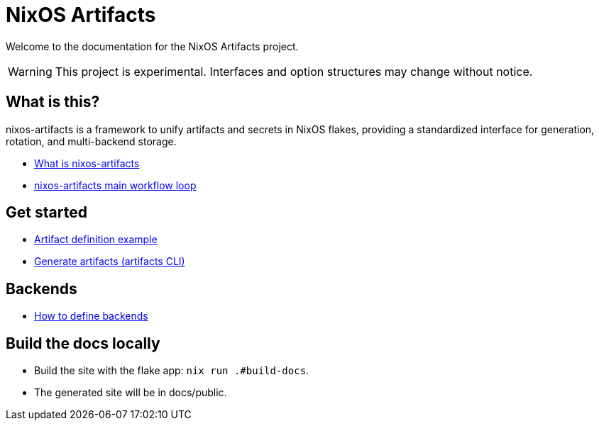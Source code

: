 = NixOS Artifacts
:page-role: index

Welcome to the documentation for the NixOS Artifacts project.

WARNING: This project is experimental. Interfaces and option structures may change without notice.

== What is this?

nixos-artifacts is a framework to unify artifacts and secrets in NixOS flakes, providing a standardized interface for generation, rotation, and multi-backend storage.

- xref:what-is-nixos-artifacts.adoc[What is nixos-artifacts]
- xref:nixos-artifacts-main-workflow-loop.adoc[nixos-artifacts main workflow loop]

== Get started

- xref:artifact-definition-example.adoc[Artifact definition example]
- xref:generate-artifacts-cli.adoc[Generate artifacts (artifacts CLI)]

== Backends

- xref:defining-backends.adoc[How to define backends]

== Build the docs locally

- Build the site with the flake app: `nix run .#build-docs`.
- The generated site will be in docs/public.
